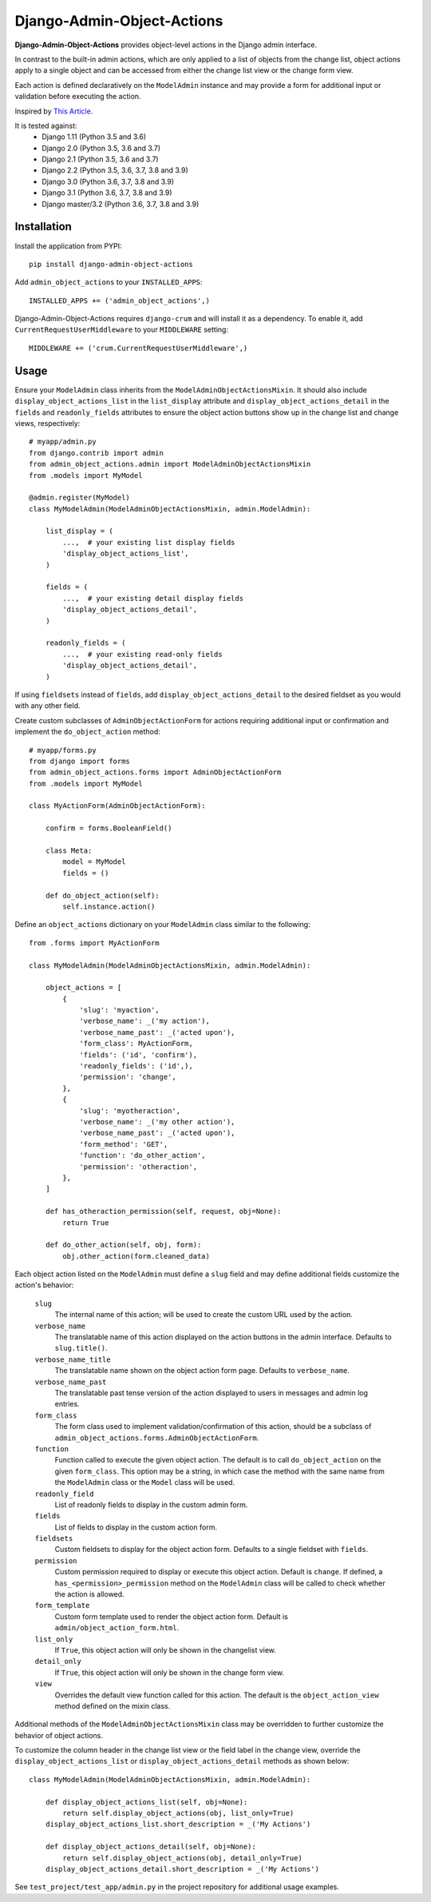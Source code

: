 .. django-admin-object-actions documentation master file, created by
   sphinx-quickstart on Mon Apr 16 21:49:35 2018.
   You can adapt this file completely to your liking, but it should at least
   contain the root `toctree` directive.

Django-Admin-Object-Actions
===========================

**Django-Admin-Object-Actions** provides object-level actions in the Django
admin interface.

In contrast to the built-in admin actions, which are only applied to a list of
objects from the change list, object actions apply to a single object and can be
accessed from either the change list view or the change form view.

Each action is defined declaratively on the ``ModelAdmin`` instance and may
provide a form for additional input or validation before executing the action.

Inspired by `This Article <https://medium.com/@hakibenita/how-to-add-custom-action-buttons-to-django-admin-8d266f5b0d41>`_.

It is tested against:
 * Django 1.11 (Python 3.5 and 3.6)
 * Django 2.0 (Python 3.5, 3.6 and 3.7)
 * Django 2.1 (Python 3.5, 3.6 and 3.7)
 * Django 2.2 (Python 3.5, 3.6, 3.7, 3.8 and 3.9)
 * Django 3.0 (Python 3.6, 3.7, 3.8 and 3.9)
 * Django 3.1 (Python 3.6, 3.7, 3.8 and 3.9)
 * Django master/3.2 (Python 3.6, 3.7, 3.8 and 3.9)
 
Installation
------------

Install the application from PYPI::

    pip install django-admin-object-actions

Add ``admin_object_actions`` to your ``INSTALLED_APPS``::

    INSTALLED_APPS += ('admin_object_actions',)

Django-Admin-Object-Actions requires ``django-crum`` and will install it as a
dependency. To enable it, add ``CurrentRequestUserMiddleware`` to your
``MIDDLEWARE`` setting::

    MIDDLEWARE += ('crum.CurrentRequestUserMiddleware',)

Usage
-----

Ensure your ``ModelAdmin`` class inherits from the
``ModelAdminObjectActionsMixin``. It should also include ``display_object_actions_list``
in the ``list_display`` attribute and ``display_object_actions_detail`` in the
``fields`` and ``readonly_fields`` attributes to ensure the object action buttons
show up in the change list and change views, respectively::

    # myapp/admin.py
    from django.contrib import admin
    from admin_object_actions.admin import ModelAdminObjectActionsMixin
    from .models import MyModel
    
    @admin.register(MyModel)
    class MyModelAdmin(ModelAdminObjectActionsMixin, admin.ModelAdmin):

        list_display = (
            ...,  # your existing list display fields
            'display_object_actions_list',
        )

        fields = (
            ...,  # your existing detail display fields
            'display_object_actions_detail',
        )
        
        readonly_fields = (
            ...,  # your existing read-only fields
            'display_object_actions_detail',
        )

If using ``fieldsets`` instead of ``fields``, add ``display_object_actions_detail``
to the desired fieldset as you would with any other field.

Create custom subclasses of ``AdminObjectActionForm`` for actions requiring
additional input or confirmation and implement the ``do_object_action`` method::

    # myapp/forms.py
    from django import forms
    from admin_object_actions.forms import AdminObjectActionForm
    from .models import MyModel

    class MyActionForm(AdminObjectActionForm):
    
        confirm = forms.BooleanField()

        class Meta:
            model = MyModel
            fields = ()

        def do_object_action(self):
            self.instance.action()

Define an ``object_actions`` dictionary on your ``ModelAdmin`` class similar to
the following::

    from .forms import MyActionForm

    class MyModelAdmin(ModelAdminObjectActionsMixin, admin.ModelAdmin):

        object_actions = [
            {
                'slug': 'myaction',
                'verbose_name': _('my action'),
                'verbose_name_past': _('acted upon'),
                'form_class': MyActionForm,
                'fields': ('id', 'confirm'),
                'readonly_fields': ('id',),
                'permission': 'change',
            },
            {
                'slug': 'myotheraction',
                'verbose_name': _('my other action'),
                'verbose_name_past': _('acted upon'),
                'form_method': 'GET',
                'function': 'do_other_action',
                'permission': 'otheraction',
            },
        ]

        def has_otheraction_permission(self, request, obj=None):
            return True

        def do_other_action(self, obj, form):
            obj.other_action(form.cleaned_data)

Each object action listed on the ``ModelAdmin`` must define a ``slug`` field and
may define additional fields customize the action's behavior:

  ``slug``
    The internal name of this action; will be used to create the custom URL used
    by the action.

  ``verbose_name``
    The translatable name of this action displayed on the action buttons in the
    admin interface. Defaults to ``slug.title()``.

  ``verbose_name_title``
    The translatable name shown on the object action form page. Defaults to
    ``verbose_name``.

  ``verbose_name_past``
    The translatable past tense version of the action displayed to users in
    messages and admin log entries.

  ``form_class``
    The form class used to implement validation/confirmation of this action,
    should be a subclass of ``admin_object_actions.forms.AdminObjectActionForm``.

  ``function``
    Function called to execute the given object action. The default is to call
    ``do_object_action`` on the given ``form_class``. This option may be a
    string, in which case the method with the same name from the ``ModelAdmin``
    class or the ``Model`` class will be used.

  ``readonly_field``
    List of readonly fields to display in the custom admin form.

  ``fields``
    List of fields to display in the custom action form. 

  ``fieldsets``
    Custom fieldsets to display for the object action form. Defaults to a single
    fieldset with ``fields``.

  ``permission``
    Custom permission required to display or execute this object action. Default
    is ``change``. If defined, a ``has_<permission>_permission`` method on the
    ``ModelAdmin`` class will be called to check whether the action is allowed.
    
  ``form_template``
    Custom form template used to render the object action form. Default is
    ``admin/object_action_form.html``.

  ``list_only``
    If ``True``, this object action will only be shown in the changelist view.

  ``detail_only``
    If ``True``, this object action will only be shown in the change form view.

  ``view``
    Overrides the default view function called for this action. The default is
    the ``object_action_view`` method defined on the mixin class.

Additional methods of the ``ModelAdminObjectActionsMixin`` class may be
overridden to further customize the behavior of object actions.

To customize the column header in the change list view or the field label in the
change view, override the ``display_object_actions_list`` or
``display_object_actions_detail`` methods as shown below::

    class MyModelAdmin(ModelAdminObjectActionsMixin, admin.ModelAdmin):

        def display_object_actions_list(self, obj=None):
            return self.display_object_actions(obj, list_only=True)
        display_object_actions_list.short_description = _('My Actions')

        def display_object_actions_detail(self, obj=None):
            return self.display_object_actions(obj, detail_only=True)
        display_object_actions_detail.short_description = _('My Actions')

See ``test_project/test_app/admin.py`` in the project repository for additional
usage examples.
